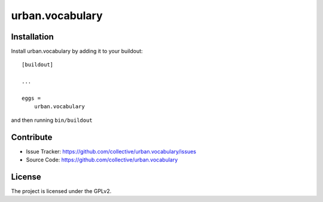 .. This README is meant for consumption by humans and pypi. Pypi can render rst files so please do not use Sphinx features.
   If you want to learn more about writing documentation, please check out: http://docs.plone.org/about/documentation_styleguide.html
   This text does not appear on pypi or github. It is a comment.

==============================================================================
urban.vocabulary
==============================================================================

Installation
------------

Install urban.vocabulary by adding it to your buildout::

    [buildout]

    ...

    eggs =
        urban.vocabulary


and then running ``bin/buildout``


Contribute
----------

- Issue Tracker: https://github.com/collective/urban.vocabulary/issues
- Source Code: https://github.com/collective/urban.vocabulary


License
-------

The project is licensed under the GPLv2.
